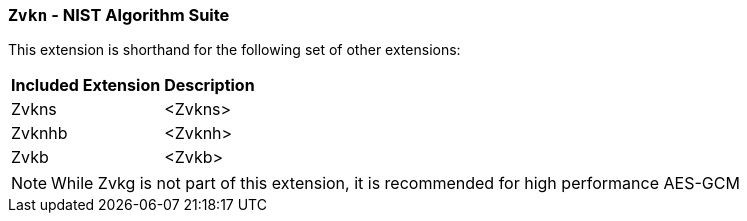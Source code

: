 [[zvkn,Zvkn]]
=== `Zvkn` - NIST Algorithm Suite

This extension is shorthand for the following set of other extensions:

[%autowidth]
[%header,cols="^2,4"]
|===
|Included Extension
|Description


| Zvkns  | <Zvkns>
| Zvknhb | <Zvknh>
| Zvkb   | <Zvkb>
|===

[NOTE]
====
While Zvkg is not part of this extension, it is recommended for high performance AES-GCM
====

